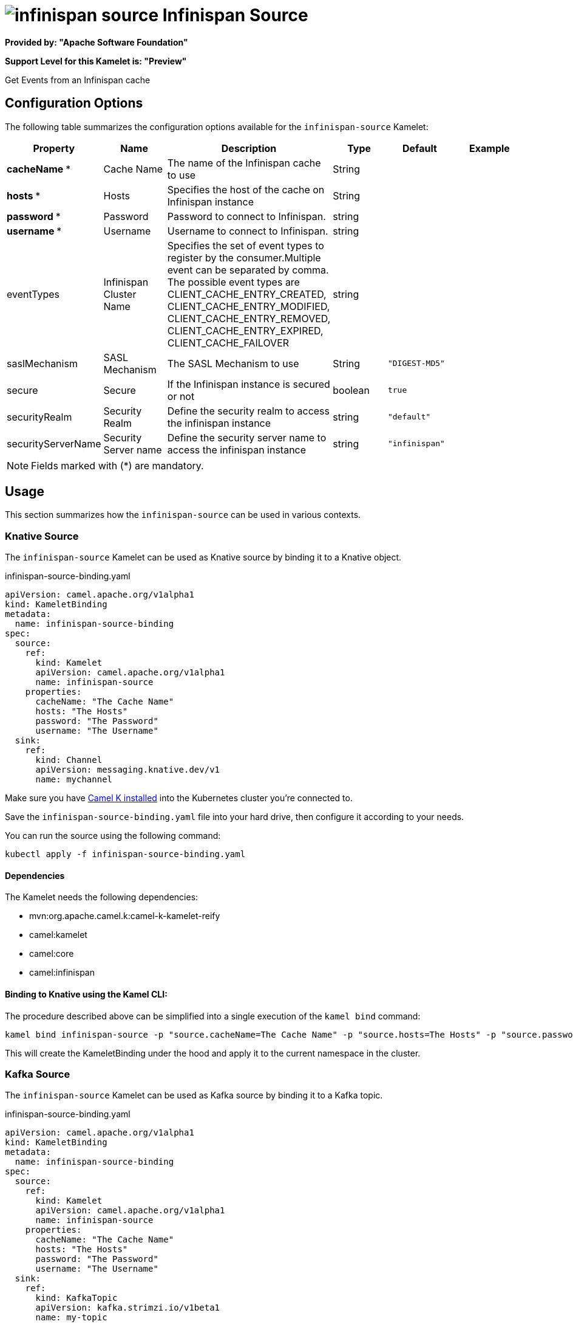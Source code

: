 // THIS FILE IS AUTOMATICALLY GENERATED: DO NOT EDIT
= image:kamelets/infinispan-source.svg[] Infinispan Source

*Provided by: "Apache Software Foundation"*

*Support Level for this Kamelet is: "Preview"*

Get Events from an Infinispan cache

== Configuration Options

The following table summarizes the configuration options available for the `infinispan-source` Kamelet:
[width="100%",cols="2,^2,3,^2,^2,^3",options="header"]
|===
| Property| Name| Description| Type| Default| Example
| *cacheName {empty}* *| Cache Name| The name of the Infinispan cache to use| String| | 
| *hosts {empty}* *| Hosts| Specifies the host of the cache on Infinispan instance| String| | 
| *password {empty}* *| Password| Password to connect to Infinispan.| string| | 
| *username {empty}* *| Username| Username to connect to Infinispan.| string| | 
| eventTypes| Infinispan Cluster Name| Specifies the set of event types to register by the consumer.Multiple event can be separated by comma. The possible event types are CLIENT_CACHE_ENTRY_CREATED, CLIENT_CACHE_ENTRY_MODIFIED, CLIENT_CACHE_ENTRY_REMOVED, CLIENT_CACHE_ENTRY_EXPIRED, CLIENT_CACHE_FAILOVER| string| | 
| saslMechanism| SASL Mechanism| The SASL Mechanism to use| String| `"DIGEST-MD5"`| 
| secure| Secure| If the Infinispan instance is secured or not| boolean| `true`| 
| securityRealm| Security Realm| Define the security realm to access the infinispan instance| string| `"default"`| 
| securityServerName| Security Server name| Define the security server name to access the infinispan instance| string| `"infinispan"`| 
|===

NOTE: Fields marked with ({empty}*) are mandatory.

== Usage

This section summarizes how the `infinispan-source` can be used in various contexts.

=== Knative Source

The `infinispan-source` Kamelet can be used as Knative source by binding it to a Knative object.

.infinispan-source-binding.yaml
[source,yaml]
----
apiVersion: camel.apache.org/v1alpha1
kind: KameletBinding
metadata:
  name: infinispan-source-binding
spec:
  source:
    ref:
      kind: Kamelet
      apiVersion: camel.apache.org/v1alpha1
      name: infinispan-source
    properties:
      cacheName: "The Cache Name"
      hosts: "The Hosts"
      password: "The Password"
      username: "The Username"
  sink:
    ref:
      kind: Channel
      apiVersion: messaging.knative.dev/v1
      name: mychannel
  
----
Make sure you have xref:latest@camel-k::installation/installation.adoc[Camel K installed] into the Kubernetes cluster you're connected to.

Save the `infinispan-source-binding.yaml` file into your hard drive, then configure it according to your needs.

You can run the source using the following command:

[source,shell]
----
kubectl apply -f infinispan-source-binding.yaml
----

==== *Dependencies*

The Kamelet needs the following dependencies:

- mvn:org.apache.camel.k:camel-k-kamelet-reify
- camel:kamelet
- camel:core
- camel:infinispan 

==== *Binding to Knative using the Kamel CLI:*

The procedure described above can be simplified into a single execution of the `kamel bind` command:

[source,shell]
----
kamel bind infinispan-source -p "source.cacheName=The Cache Name" -p "source.hosts=The Hosts" -p "source.password=The Password" -p "source.username=The Username" channel:mychannel
----

This will create the KameletBinding under the hood and apply it to the current namespace in the cluster.

=== Kafka Source

The `infinispan-source` Kamelet can be used as Kafka source by binding it to a Kafka topic.

.infinispan-source-binding.yaml
[source,yaml]
----
apiVersion: camel.apache.org/v1alpha1
kind: KameletBinding
metadata:
  name: infinispan-source-binding
spec:
  source:
    ref:
      kind: Kamelet
      apiVersion: camel.apache.org/v1alpha1
      name: infinispan-source
    properties:
      cacheName: "The Cache Name"
      hosts: "The Hosts"
      password: "The Password"
      username: "The Username"
  sink:
    ref:
      kind: KafkaTopic
      apiVersion: kafka.strimzi.io/v1beta1
      name: my-topic
  
----

Ensure that you've installed https://strimzi.io/[Strimzi] and created a topic named `my-topic` in the current namespace.
Make also sure you have xref:latest@camel-k::installation/installation.adoc[Camel K installed] into the Kubernetes cluster you're connected to.

Save the `infinispan-source-binding.yaml` file into your hard drive, then configure it according to your needs.

You can run the source using the following command:

[source,shell]
----
kubectl apply -f infinispan-source-binding.yaml
----

==== *Binding to Kafka using the Kamel CLI:*

The procedure described above can be simplified into a single execution of the `kamel bind` command:

[source,shell]
----
kamel bind infinispan-source -p "source.cacheName=The Cache Name" -p "source.hosts=The Hosts" -p "source.password=The Password" -p "source.username=The Username" kafka.strimzi.io/v1beta1:KafkaTopic:my-topic
----

This will create the KameletBinding under the hood and apply it to the current namespace in the cluster.

==== Kamelet source file

Have a look at the following link:

https://github.com/apache/camel-kamelets/blob/main/infinispan-source.kamelet.yaml

// THIS FILE IS AUTOMATICALLY GENERATED: DO NOT EDIT
